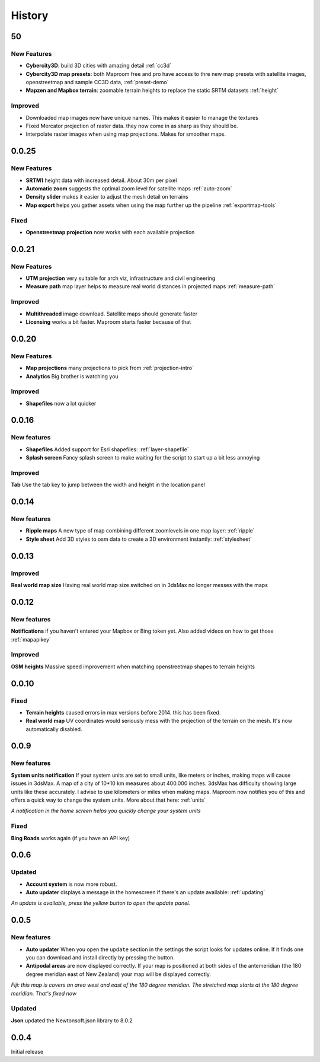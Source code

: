.. _history:

History
=======

50
--

New Features
^^^^^^^^^^^^

- **Cybercity3D**: build 3D cities with amazing detail :ref:`cc3d`
- **Cybercity3D map presets**: both Maproom free and pro have access to thre new map presets with satellite images, openstreetmap and sample CC3D data, :ref:`preset-demo`
- **Mapzen and Mapbox terrain**: zoomable terrain heights to replace the static SRTM datasets :ref:`height`

Improved
^^^^^^^^

- Downloaded map images now have unique names. This makes it easier to manage the textures
- Fixed Mercator projection of raster data. they now come in as sharp as they should be.
- Interpolate raster images when using map projections. Makes for smoother maps.

0.0.25
------

New Features
^^^^^^^^^^^^

- **SRTM1** height data with increased detail. About 30m per pixel
- **Automatic zoom** suggests the optimal zoom level for satellite maps :ref:`auto-zoom`
- **Density slider** makes it easier to adjust the mesh detail on terrains
- **Map export** helps you gather assets when using the map further up the pipeline :ref:`exportmap-tools`

Fixed
^^^^^

- **Openstreetmap projection** now works with each available projection

0.0.21
------

New Features
^^^^^^^^^^^^

- **UTM projection** very suitable for arch viz, infrastructure and civil engineering
- **Measure path** map layer helps to measure real world distances in projected maps :ref:`measure-path`

Improved
^^^^^^^^

- **Multithreaded** image download. Satellite maps should generate faster
- **Licensing** works a bit faster. Maproom starts faster because of that

0.0.20
------

New Features
^^^^^^^^^^^^

- **Map projections** many projections to pick from :ref:`projection-intro`
- **Analytics** Big brother is watching you

Improved
^^^^^^^^

- **Shapefiles** now a lot quicker

0.0.16
------

New features
^^^^^^^^^^^^

- **Shapefiles** Added support for Esri shapefiles: :ref:`layer-shapefile`
- **Splash screen** Fancy splash screen to make waiting for the script to start up a bit less annoying

Improved
^^^^^^^^

**Tab** Use the tab key to jump between the width and height in the location panel

0.0.14
------

New features
^^^^^^^^^^^^

- **Ripple maps** A new type of map combining different zoomlevels in one map layer: :ref:`ripple`
- **Style sheet** Add 3D styles to osm data to create a 3D environment instantly: :ref:`stylesheet`

0.0.13
------

Improved
^^^^^^^^

**Real world map size** Having real world map size switched on in 3dsMax no longer messes with the maps

0.0.12
------

New features
^^^^^^^^^^^^

**Notifications** if you haven't entered your Mapbox or Bing token yet. Also added videos on how to get those :ref:`mapapikey`

Improved
^^^^^^^^

**OSM heights** Massive speed improvement when matching openstreetmap shapes to terrain heights

0.0.10
------

Fixed
^^^^^

- **Terrain heights** caused errors in max versions before 2014. this has been fixed.
- **Real world map** UV coordinates would seriously mess with the projection of the terrain on the mesh. It's now automatically disabled.

0.0.9
-----

New features
^^^^^^^^^^^^

**System units notification** If your system units are set to small units, like meters or inches, making maps will cause issues in 3dsMax. A map of a city of 10*10 km measures about 400.000 inches. 3dsMax has difficulty showing large units like these accurately. I advise to use kilometers or miles when making maps. Maproom now notifies you of this and offers a quick way to change the system units. More about that here: :ref:`units`

.. image:: _images\MPR_2016-02-01_1858.png

*A notification in the home screen helps you quickly change your system units*

Fixed
^^^^^

**Bing Roads** works again (if you have an API key)

0.0.6
-----

Updated
^^^^^^^

- **Account system** is now more robust.
- **Auto updater** displays a message in the homescreen if there's an update available: :ref:`updating`

.. image:: _images\MPR_2016-01-25_1850.png

*An update is available, press the yellow button to open the update panel.*

0.0.5
-----

New features
^^^^^^^^^^^^

- **Auto updater** When you open the ``update`` section in the settings the script looks for updates online. If it finds one you can download and install directly by pressing the button.
- **Antipodal areas** are now displayed correctly. If your map is positioned at both sides of the antemeridian (the 180 degree meridian east of New Zealand) your map will be displayed correctly.

.. image:: _images\2016-01-21_213139.jpg

*Fiji: this map is covers an area west and east of the 180 degree meridian. The stretched map starts at the 180 degree meridian. That's fixed now*

Updated
^^^^^^^

**Json** updated the Newtonsoft.json library to 8.0.2

0.0.4
-----

Initial release
